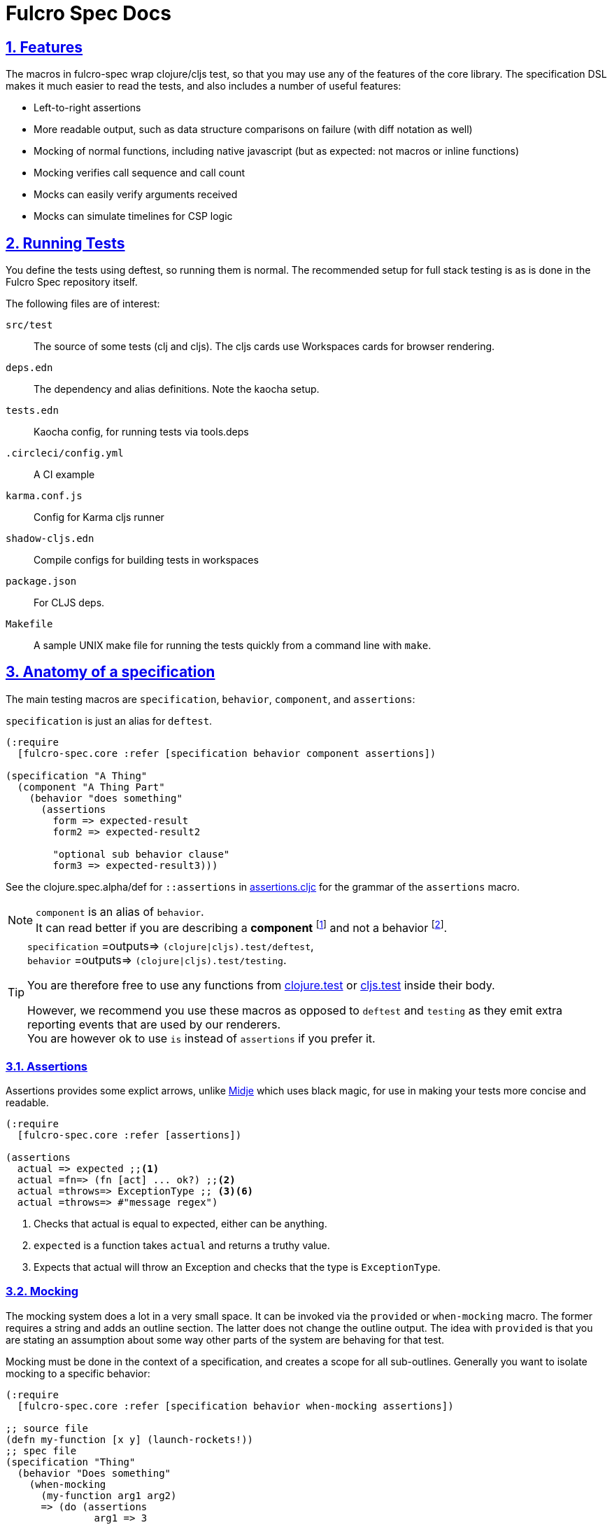 = Fulcro Spec Docs
:source-highlighter: coderay
:source-language: clojure
:toc:
:toc-placement!:
:toclevels: 3
:sectlinks:
:sectanchors:
:sectnums:

ifdef::env-github[]
:tip-caption: :bulb:
:note-caption: :information_source:
:important-caption: :heavy_exclamation_mark:
:caution-caption: :fire:
:warning-caption: :warning:
endif::[]

ifdef::env-github[]
toc::[]
endif::[]

== Features

The macros in fulcro-spec wrap clojure/cljs test, so that you may use any of the features of the core library.
The specification DSL makes it much easier to read the tests, and also includes a number of useful features:

- Left-to-right assertions
- More readable output, such as data structure comparisons on failure (with diff notation as well)
- Mocking of normal functions, including native javascript (but as expected: not macros or inline functions)
    - Mocking verifies call sequence and call count
    - Mocks can easily verify arguments received
    - Mocks can simulate timelines for CSP logic

== Running Tests

You define the tests using deftest, so running them is normal.  The recommended setup for full stack testing is as
is done in the Fulcro Spec repository itself.

The following files are of interest:

`src/test`:: The source of some tests (clj and cljs). The cljs cards use Workspaces cards for browser rendering.
`deps.edn`:: The dependency and alias definitions. Note the kaocha setup.
`tests.edn`:: Kaocha config, for running tests via tools.deps
`.circleci/config.yml`:: A CI example
`karma.conf.js`:: Config for Karma cljs runner
`shadow-cljs.edn`:: Compile configs for building tests in workspaces
`package.json`:: For CLJS deps.
`Makefile`:: A sample UNIX make file for running the tests quickly from a command line with `make`.

== Anatomy of a specification

The main testing macros are `specification`, `behavior`, `component`, and `assertions`:

`specification` is just an alias for `deftest`.

[source]
----
(:require
  [fulcro-spec.core :refer [specification behavior component assertions])

(specification "A Thing"
  (component "A Thing Part"
    (behavior "does something"
      (assertions
        form => expected-result
        form2 => expected-result2

        "optional sub behavior clause"
        form3 => expected-result3)))
----

See the clojure.spec.alpha/def for `::assertions` in link:../src/fulcro_spec/assertions.cljc[assertions.cljc] for the grammar of the `assertions` macro.

[NOTE]
====
`component` is an alias of `behavior`. +
It can read better if you are describing a *component* footnote:[
    *Noun*: a part or element of a larger whole.
    *Adjective*: constituting part of a larger whole; constituent.
    ] and not a behavior footnote:[*Noun*: the way in which a natural phenomenon or a machine works or functions.].
====

[TIP]
====
`specification` =outputs=> `(clojure|cljs).test/deftest`, +
`behavior` =outputs=> `(clojure|cljs).test/testing`.

You are therefore free to use any functions from https://clojure.github.io/clojure/clojure.test-api.html[clojure.test] or https://github.com/clojure/clojurescript/wiki/Testing[cljs.test] inside their body.

However, we recommend you use these macros as opposed to `deftest` and `testing` as they emit extra reporting events that are used by our renderers. +
You are however ok to use `is` instead of `assertions` if you prefer it.
====

=== Assertions

Assertions provides some explict arrows, unlike https://github.com/marick/Midje[Midje] which uses black magic, for use in making your tests more concise and readable.

[source]
----
(:require
  [fulcro-spec.core :refer [assertions])

(assertions
  actual => expected ;;<1>
  actual =fn=> (fn [act] ... ok?) ;;<2>
  actual =throws=> ExceptionType ;; <3><6>
  actual =throws=> #"message regex")
----
<1> Checks that actual is equal to expected, either can be anything.
<2> `expected` is a function takes `actual` and returns a truthy value.
<3> Expects that actual will throw an Exception and checks that the type is `ExceptionType`.

=== Mocking

The mocking system does a lot in a very small space. It can be invoked via the `provided` or `when-mocking` macro.
The former requires a string and adds an outline section. The latter does not change the outline output.
The idea with `provided` is that you are stating an assumption about some way other parts of the system are behaving for that test.

Mocking must be done in the context of a specification, and creates a scope for all sub-outlines. Generally
you want to isolate mocking to a specific behavior:

[source]
----
(:require
  [fulcro-spec.core :refer [specification behavior when-mocking assertions])

;; source file
(defn my-function [x y] (launch-rockets!))
;; spec file
(specification "Thing"
  (behavior "Does something"
    (when-mocking
      (my-function arg1 arg2)
      => (do (assertions
               arg1 => 3
               arg2 => 5)
           true)
      ;;actual test
      (assertions
        (my-function 3 5) => true))))
----

Basically, you include triples (a form, arrow, form), followed by the code & tests to execute.

It is important to note that the mocking support does a bunch of verification at the end of your test:

. It uses the mocked functions in the order specified.
. It verifies that your functions are called the appropriate number of times (at least once is the default) and no more if a number is specified.
. It captures the arguments in the symbols you provide (in this case arg1 and arg2). These are available for use in the RHS of the mock expression.
. If the mocked function has a `clojure.spec.alpha/fdef` with `:args`, it will validate the arguments with it.
. It returns whatever the RHS of the mock expression indicates.
. If the mocked function has a `clojure.spec.alpha/fdef` with `:ret`, it will validate the return value with it.
. If the mocked function has a `clojure.spec.alpha/fdef` with `:fn` (and `:args` & `:ret`), it will validate the arguments and return value with it.
. If assertions run in the RHS form, they will be honored (for test failures).

So, the following mock script should pass:

[source]
----
(:require
  [fulcro-spec.core :refer [when-mocking assertions])

(when-mocking
  (f a) =1x=> a ;;<1>
  (f a) =2x=> (+ 1 a) ;;<2>
  (g a b) => 17 ;;<3>

  (assertions
    (+ (f 2) (f 2) (f 2)
       (g 3e6 :foo/bar)
       (g "otherwise" :invalid)) <4>
    => 42))
----

<1> The first call to `f` returns the argument.
<2> The next two calls return the argument plus one.
<3> `g` can be called any amount (but at least once) and returns 17 each time.
<4> If you were to remove any call to `f` or `g` this test would fail.

==== Clojure.spec mocking integration

However, the following mock script will fail due to clojure.spec.alpha errors:

[source]
----
(:require
  [clojure.spec.alpha :as s]
  [fulcro-spec.core :refer [when-mocking assertions])

(s/fdef f
  :args number?
  :ret number?
  :fn #(< (:args %) (:ret %)))
(defn f [a] (+ a 42))

(when-mocking
  (f "asdf") =1x=> 123 ;; <1>
  (f a) =1x=> :fdsa ;; <2>
  (f a) =1x=> (- 1 a) ;; <3>

  (assertions
    (+ (f "asdf") (f 1) (f 2)) => 42))
----
<1> Fails the `:args` spec `number?`
<2> Fails the `:ret` spec `number?`
<3> Fails the `:fn` spec `(< args ret)`

==== Spies

Sometimes it is desirable to check that a function is called but still use its original definition, this pattern is called a test spy.
Here's an example of how to do that with fulcro spec:

[source]
----
(:require
  [fulcro-spec.core :refer [when-mocking assertions])

(let [real-fn f]
  (when-mocking f => (do ... (real-fn))
  (assertions
    ...)
----

==== Protocols and Inline functions

When working with protocols and records, or inline functions (eg: https://github.com/clojure/clojure/blob/clojure-1.8.0/src/clj/clojure/core.clj#L965[+]), it is useful to be able to mock them just as a regular function.
The fix for doing so is quite straightforward:
[source]
----
;; source file
(defprotocol MockMe
  (-please [this f x] ...)) ;;<1>
(defn please [this f x] (-please this f x)) ;;<2>

(defn fn-under-test [this]
  ... (please this inc :counter) ...) ;;<3>

;; test file
(:require
  [fulcro-spec.core :refer [when-mocking assertions])

(when-mocking
  (please this f x) => (do ...) ;;<4>
  (assertions
    (fn-under-test ...) => ...))) ;;<5>
----
<1> define the protocol & method
<2> define a function that just calls the protocol
<3> use the wrapper function instead of the protocol
<4> mock the wrapping function from (2)
<5> keep calm and carry on testing

=== Timeline testing

On occasion you'd like to mock things that use callbacks. Chains of callbacks can be a challenge to test, especially
when you're trying to simulate timing issues.

[source]
----
(:require
  [cljs.test :refer [is]]
  [fulcro-spec.core :refer [specification provided with-timeline
                               tick async]])

(def a (atom 0))

(specification "Some Thing"
  (with-timeline
    (provided "things happen in order"
              (js/setTimeout f tm) =2x=> (async tm (f))

              (js/setTimeout
                (fn []
                  (reset! a 1)
                  (js/setTimeout
                    (fn [] (reset! a 2)) 200)) 100)

              (tick 100)
              (is (= 1 @a))

              (tick 100)
              (is (= 1 @a))

              (tick 100)
              (is (= 2 @a))))
----

In the above scripted test the `provided` (when-mocking with a label) is used to mock out `js/setTimeout`. By
wrapping that provided in a `with-timeline` we gain the ability to use the `async` and `tick` macros (which must be
pulled in as macros in the namespace). The former can be used on the RHS of a mock to indicate that the actual
behavior should happen some number of milliseconds in the *simulated* future.

So, this test says that when `setTimeout` is called we should simulate waiting however long that
call requested, then we should run the captured function. Note that the `async` macro doesn't take a symbol to
run, it instead wants you to supply a full form to run (so you can add in arguments, etc).

Next this test does a nested `setTimeout`! This is perfectly fine. Calling the `tick` function advances the
simulated clock. So, you can see we can watch the atom change over \"time\"!

Note that you can schedule multiple things, and still return a value from the mock!

[source]
----
(:require
  [fulcro-spec.core :refer [provided with-timeline async]])

(with-timeline
  (when-mocking
     (f a) => (do (async 200 (g)) (async 300 (h)) true)))
----

the above indicates that when `f` is called it will schedule `(g)` to run 200ms from \"now\" and `(h)` to run
300ms from \"now\". Then `f` will return `true`.

=== Check(ing)

The `fulcro-spec.check` exposes functions to help make more useful and precise assertions in your tests.
Here is a sampling of what is possible:

[source]
----
(:require
  [fulcro-spec.core :refer [assertions]]
  [fulcro-spec.check :as _])

(assertions
  "equals?*"
  1 =check=> (_/equals?* 1)

  "is?*"
  2 =check=> (_/is?* int?)

  "valid?* - uses clojure.spec.alpha"
  3 =check=> (_/valid?* int?)

  "re-find?*"
  "4" =check=> (_/re-find?* #"\d")

  "seq-matches-exactly?*"
  [5] =check=> (_/seq-matches-exactly?* [5])
  [5 6] =check=> (_/seq-matches-exactly?*
                   [(_/is?* int?) (_/equals?* 6)])

  "every?*"
  [7 8] =check=> (_/every?* (_/is?* int?))

  "embeds?*"
  {:a 9, :b 10}
  =check=> (_/embeds?* {:a 9, :b (_/is?* int?)})

  "throwable*"
  (throw (ex-info "" {}))
  =throws=> (_/throwable* (_/is?* some?))

  "ex-data*"
  (throw (ex-info "" {:c 11}))
  =throws=> (_/ex-data* (_/equals?* {:c 11})))
----

You can make your own checkers using the `_/checker` macro.
They are simply functions that are expected to conditionally return maps each representing a failed assertion.

[source]
----
(defn my-equals?* [expected]
  (_/checker [actual]
    (when-not (= actual expected) ;; <1>
      {:actual actual ;; <2> <3> <4>
       :expected expected
       :message "my-equals?* failed!"})))

((my-equals?* 55) 33)
;=> {:actual 33 :expected 55 ,,,}
----

<1> nil or an empty sequence is considered passing.
<2> A checker can return a single failure, or many (arbitrarily nested, as will be `flatten` -ed by the `=check=>` arrow).
<3> Note that for a map to be considered a failure, it must contain one of the following keys `#{:actual :expected :message :type}`.
<4> The shown map keys are what `clojure.test` understands, but it is an open map that you can extend. When in an `assertions` macro all failures will sent to the current `clojure.test` reporter, but there are no guarantees that it will be understood or reported by it.

==== Advanced usage

To combine multiple checkers into a single assertion, two functions are provided.
The first is `all*`, and it will run all it's checkers.
The second is `and*`, it will short circuit execution on the first failure. Note that because checkers can return multiple failures, it is not guaranteed that `and*` will return only a single failure.

[source]
----
(assertions
  ((all* (_/equals?* 1) (_/is?* int?)) 5.0)
  => [{:actual 5.0 :expected 1}
      {:actual 5.0 :expected int?}]

  ((and* (_/is?* int?) (_/equals?* 1)) 5.0)
  => {:actual 5.0 :expected int?})
----

It can be useful to run a function on a value before passed to a checker, such as sorting.
For this you can use `fmap*`, but use it judiciously, as you can perform arbitrary transformations that may make your test failures harder to understand.

[source]
----
(assertions
  [:c :a :b] => (_/fmap* sort (_/equals [:a :b :c])))
----

== REPL Usage (Clojure)

The terminal reporter is quite easy and useful to use at the REPL for Clojure. Simply start a REPL, and define a keyboard shortcut to run something like this:

[source]
-----
;; make sure you put the REPL in the (possibly reloaded) ns (your REPL might be closing over an old version)
(in-ns (.getName *ns*))
;; Make sure the REPL runner is loaded
(require 'fulcro-spec.reporters.repl)
;; Run all tests in current ns
(fulcro-spec.reporters.repl/run-tests)
-----

=== Controlling Stack Trace Output

There are two dynamic vars that can be used to filter/limit stack traces in the outline output:

`fulcro-spec.reporters.terminal/*exclude-files*`:: What (simple) filenames to ignore stack frames from. (default `#{"core.clj" "stub.cljc"}`)
`fulcro-spec.reporters.terminal/*stack-frames*`:: How many non-filtered frames to print (default 10)

Use `alter-var-root` to reset the value of these globally.

